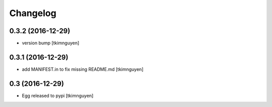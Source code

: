 Changelog
=========

0.3.2 (2016-12-29)
------------------

- version bump
  [tkimnguyen]


0.3.1 (2016-12-29)
------------------

- add MANIFEST.in to fix missing README.md
  [tkimnguyen]


0.3 (2016-12-29)
------------------

- Egg released to pypi
  [tkimnguyen]

